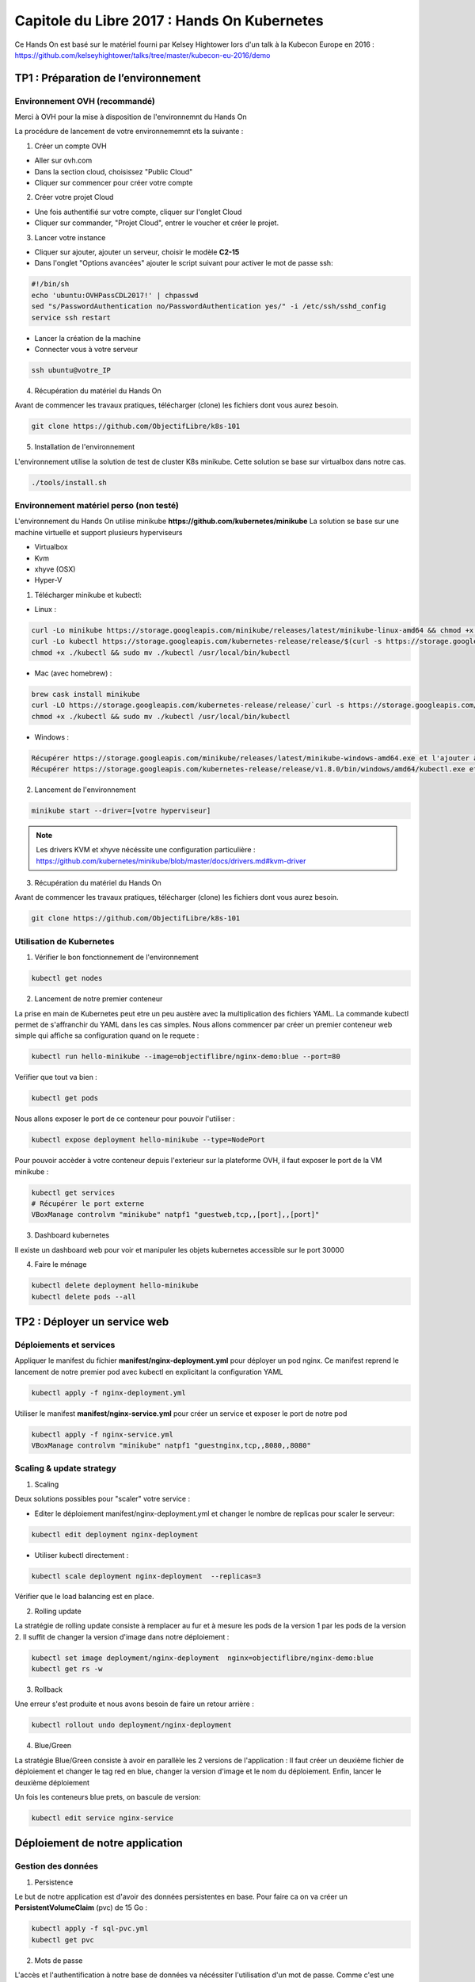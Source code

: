 Capitole du Libre 2017 : Hands On Kubernetes
###########################################

Ce Hands On est basé sur le matériel fourni par Kelsey Hightower lors d'un talk
à la Kubecon Europe en 2016 :
https://github.com/kelseyhightower/talks/tree/master/kubecon-eu-2016/demo

TP1 : Préparation de l’environnement
====================================

Environnement OVH (recommandé)
------------------------------

Merci à OVH pour la mise à disposition de l'environnemnt du Hands On

La procédure de lancement de votre environnememnt ets la suivante :

1. Créer un compte OVH

* Aller sur ovh.com
* Dans la section cloud, choisissez "Public Cloud"
* Cliquer sur commencer pour créer votre compte

2. Créer votre projet Cloud

* Une fois authentifié sur votre compte, cliquer sur l'onglet Cloud
* Cliquer sur commander, "Projet Cloud", entrer le voucher et créer le projet.

3. Lancer votre instance

* Cliquer sur ajouter, ajouter un serveur, choisir le modèle **C2-15**
* Dans l'onglet "Options avancées" ajouter le script suivant pour activer le mot de passe ssh:

.. code-block:: bash

  #!/bin/sh
  echo 'ubuntu:OVHPassCDL2017!' | chpasswd
  sed "s/PasswordAuthentication no/PasswordAuthentication yes/" -i /etc/ssh/sshd_config
  service ssh restart

* Lancer la création de la machine
* Connecter vous à votre serveur

.. code-block:: bash

  ssh ubuntu@votre_IP

4. Récupération du matériel du Hands On

Avant de commencer les travaux pratiques, télécharger (clone) les fichiers dont vous aurez besoin.

.. code-block:: bash

  git clone https://github.com/ObjectifLibre/k8s-101

5. Installation de l'environnement

L'environnement utilise la solution de test de cluster K8s minikube.
Cette solution se base sur virtualbox dans notre cas.

.. code-block:: bash

 ./tools/install.sh

Environnement matériel perso (non testé)
----------------------------------------

L'environnement du Hands On utilise minikube **https://github.com/kubernetes/minikube**
La solution se base sur une machine virtuelle et support plusieurs hyperviseurs

* Virtualbox
* Kvm
* xhyve (OSX)
* Hyper-V

1. Télécharger minikube et kubectl:

* Linux :

.. code-block:: bash

  curl -Lo minikube https://storage.googleapis.com/minikube/releases/latest/minikube-linux-amd64 && chmod +x minikube
  curl -Lo kubectl https://storage.googleapis.com/kubernetes-release/release/$(curl -s https://storage.googleapis.com/kubernetes-release/release/stable.txt)/bin/linux/amd64/kubectl
  chmod +x ./kubectl && sudo mv ./kubectl /usr/local/bin/kubectl

* Mac (avec homebrew) :

.. code-block:: bash

  brew cask install minikube
  curl -LO https://storage.googleapis.com/kubernetes-release/release/`curl -s https://storage.googleapis.com/kubernetes-release/release/stable.txt`/bin/darwin/amd64/kubectl
  chmod +x ./kubectl && sudo mv ./kubectl /usr/local/bin/kubectl

* Windows :

.. code-block:: bash

  Récupérer https://storage.googleapis.com/minikube/releases/latest/minikube-windows-amd64.exe et l'ajouter à son path
  Récupérer https://storage.googleapis.com/kubernetes-release/release/v1.8.0/bin/windows/amd64/kubectl.exe et l'ajouterà son path

2. Lancement de l'environnement

.. code-block:: bash

  minikube start --driver=[votre hyperviseur]

.. note::

  Les drivers KVM et xhyve nécéssite une configuration particulière :
  https://github.com/kubernetes/minikube/blob/master/docs/drivers.md#kvm-driver

3. Récupération du matériel du Hands On

Avant de commencer les travaux pratiques, télécharger (clone) les fichiers dont vous aurez besoin.

.. code-block:: bash

  git clone https://github.com/ObjectifLibre/k8s-101

Utilisation de Kubernetes
-------------------------

1. Vérifier le bon fonctionnement de l'environnement

.. code-block:: bash

  kubectl get nodes

2. Lancement de notre premier conteneur

La prise en main de Kubernetes peut etre un peu austère avec la multiplication des fichiers YAML.
La commande kubectl permet de s'affranchir du YAML dans les cas simples.
Nous allons commencer par créer un premier conteneur web simple qui affiche sa configuration quand on le requete :

.. code-block:: bash

  kubectl run hello-minikube --image=objectiflibre/nginx-demo:blue --port=80

Veŕifier que tout va bien :

.. code-block:: bash

  kubectl get pods

Nous allons exposer le port de ce conteneur pour pouvoir l'utiliser :

.. code-block:: bash

  kubectl expose deployment hello-minikube --type=NodePort

Pour pouvoir accèder à votre conteneur depuis l'exterieur sur la plateforme OVH, il faut exposer le port de la VM minikube :

.. code-block:: bash

  kubectl get services
  # Récupérer le port externe 
  VBoxManage controlvm "minikube" natpf1 "guestweb,tcp,,[port],,[port]"

3. Dashboard kubernetes

Il existe un dashboard web pour voir et manipuler les objets kubernetes accessible sur le port 30000

4. Faire le ménage

.. code-block:: bash

  kubectl delete deployment hello-minikube
  kubectl delete pods --all

TP2 : Déployer un service web
=============================

Déploiements et services
------------------------

Appliquer le manifest du fichier **manifest/nginx-deployment.yml** pour déployer un pod nginx.
Ce manifest reprend le lancement de notre premier pod avec kubectl en explicitant la configuration YAML

.. code-block:: bash

  kubectl apply -f nginx-deployment.yml
 
Utiliser le manifest **manifest/nginx-service.yml** pour créer un service et exposer le port de notre pod

.. code-block:: bash

  kubectl apply -f nginx-service.yml
  VBoxManage controlvm "minikube" natpf1 "guestnginx,tcp,,8080,,8080"

Scaling & update strategy
-------------------------

1. Scaling

Deux solutions possibles pour "scaler" votre service :

* Editer le déploiement manifest/nginx-deployment.yml et changer le nombre de replicas pour scaler le serveur: 

.. code-block:: bash

  kubectl edit deployment nginx-deployment

* Utiliser kubectl directement : 

.. code-block:: bash

  kubectl scale deployment nginx-deployment  --replicas=3

Vérifier que le load balancing est en place.

2. Rolling update

La stratégie de rolling update consiste à remplacer au fur et à mesure les pods de la version 1 par les pods de la version 2.
Il suffit de changer la version d'image dans notre déploiement :

.. code-block:: bash

  kubectl set image deployment/nginx-deployment  nginx=objectiflibre/nginx-demo:blue
  kubectl get rs -w

3. Rollback

Une erreur s'est produite et nous avons besoin de faire un retour arrière :

.. code-block:: bash

  kubectl rollout undo deployment/nginx-deployment

4. Blue/Green

La stratégie Blue/Green consiste à avoir en parallèle les 2 versions de l'application :
Il faut créer un deuxième fichier de déploiement et changer le tag red en blue, changer la version d'image et le nom du déploiement.
Enfin, lancer le deuxième déploiement

Un fois les conteneurs blue prets, on bascule de version:

.. code-block:: bash

  kubectl edit service nginx-service

Déploiement de notre application
================================

Gestion des données
-------------------

1. Persistence

Le but de notre application est d'avoir des données persistentes en base.
Pour faire ca on va créer un **PersistentVolumeClaim** (pvc) de 15 Go :

.. code-block:: bash

  kubectl apply -f sql-pvc.yml
  kubectl get pvc
 

2. Mots de passe

L'accès et l'authentification à notre base de données va nécéssiter l'utilisation d'un mot de passe.
Comme c'est une donnée sensible, on va utiliser le mécanisme de secret de Kubernetes :

.. code-block:: bash

  kubectl create secret generic sql-pwd --from-literal=root=RootSup3rPwd! --from-literal=ghost=K4sp3r
  kubectl describe secret sql-pwd

Déploiement de la base de données
---------------------------------

Le fichier de déploiement sql-deployment.yml est utilisé. Nous pouvons voir dedans l'utilisation des données
gérées précédemment.

.. code-block:: bash

  kubectl apply -f sql-deployment.yml
  kubectl get pods

Il faut ensuite exposer un service pour pouvoir utiliser la base de données. 
Comme la base de données ne devra etre accessible que par les pods de notre application, pas
besoin de l'exposer à l'exterieur, on utilise donc un service de type ClusterIP :

.. code-block:: bash

  kubectl apply -f sql-service.yml
  kubectl get service

Pour tester le bon fonctionnement de mysql :

.. code-block:: bash

  kubectl run -ti mysql-test --image mysql --command /bin/bash
  root@mysql-test-69fd78d964-g4k5d:/# mysql -h mysql.default.svc.cluster.local -u ghost -p
  mysql> show databases;
  kubectl delete deploy mysql-test

Déploiement de Ghost
--------------------

Ghost est une application de blogging en node.js (un peu plus moderne que wordpress)
Notre pod sera composé d'un conteneur avec l'application node.js (fait par Kelsey Hightower) ecoutant en local sur le port 2368
et d'un conteneur nginx servant de reverse proxy

1. Gestion des secrets

Ghost va stocker ses informations dans notre base de données, ,il a donc besoin de connaitre son mot de passe.
On passe donc par un secret : 

.. code-block:: bash

  kubectl create secret generic ghost --from-file=config.js

2. Gestion de la configuration

La configuration du vhost nginx sera elle stockée dans un ConfigMap puisqu'elle ne contient pas de secret

.. code-block:: bash

  kubectl create configmap nginx-ghost --from-file=ghost.conf

3. Déploiement de l'application

Notre déploiement contient les 2 conteneurs et les accès au secret et configmap :

.. code-block:: bash

  kubectl apply -f ghost-deployment.yml

4. Exposition du service

Vous avez maintenant l'habitude :

.. code-block:: bash

  kubectl apply -f ghost-service.yml
  VBoxManage controlvm "minikube" natpf1 "guestghost,tcp,,32000,,32000"

Nettoyage
=========

Stopper et supprimer minikube :

.. code-block:: bash

  minikube stop
  minikube delete

That's all folks
